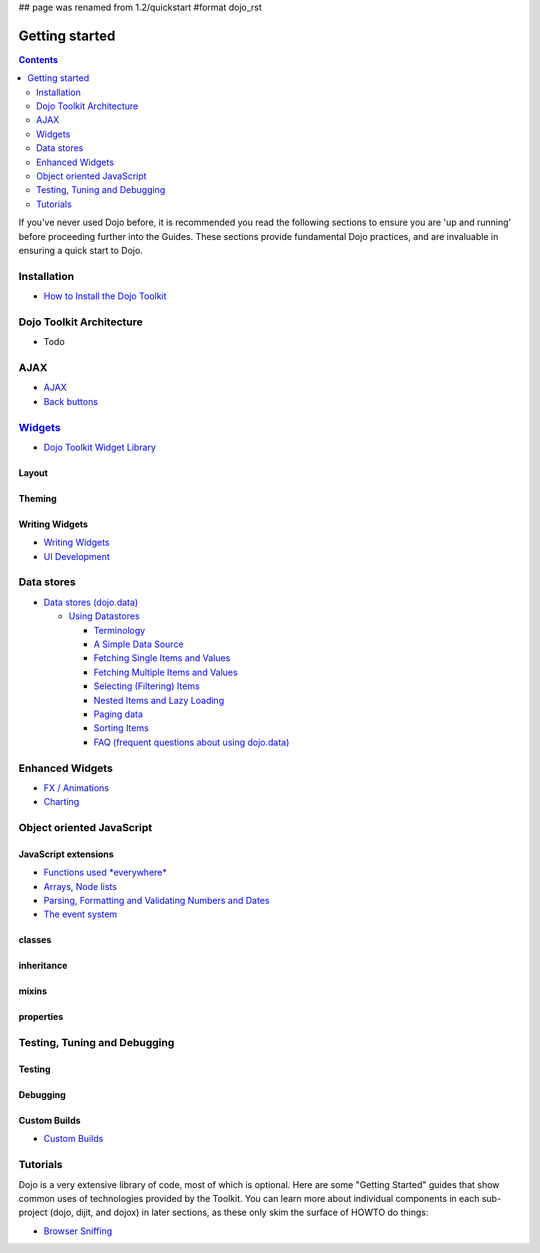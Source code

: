 ## page was renamed from 1.2/quickstart
#format dojo_rst

Getting started
===============

.. contents::
    :depth: 2

.. image:: http://media.dojocampus.org/images/docs/logodojocdocssmall.png
   :alt: Dojo Documentation
   :class: logowelcome;

If you've never used Dojo before, it is recommended you read the following sections to ensure you are 'up and running' before proceeding further into the Guides. These sections provide fundamental Dojo practices, and are invaluable in ensuring a quick start to Dojo.


============
Installation
============

* `How to Install the Dojo Toolkit <quickstart/install>`_


=========================
Dojo Toolkit Architecture
=========================

* Todo


====
AJAX
====

* `AJAX <quickstart/ajax>`_
* `Back buttons <quickstart/back>`_


===================
`Widgets <dijit>`_
===================

* `Dojo Toolkit Widget Library <dijit>`_

Layout
------

Theming
-------

Writing Widgets
---------------

* `Writing Widgets <quickstart/writingWidgets>`_
* `UI Development <quickstart/interfacedesign>`_


===========
Data stores
===========

* `Data stores (dojo.data) <quickstart/data>`_

  * `Using Datastores <quickstart/data/usingdatastores>`_

    * `Terminology <quickstart/data/usingdatastores/terminology>`_
    * `A Simple Data Source <quickstart/data/usingdatastores/simple>`_
    * `Fetching Single Items and Values <quickstart/data/usingdatastores/fetchsingle>`_
    * `Fetching Multiple Items and Values <quickstart/data/usingdatastores/fetchmultiple>`_
    * `Selecting (Filtering) Items <quickstart/data/usingdatastores/filteringitems>`_
    * `Nested Items and Lazy Loading <quickstart/data/usingdatastores/lazyloading>`_
    * `Paging data <quickstart/data/usingdatastores/pagination>`_
    * `Sorting Items <quickstart/data/usingdatastores/sorting>`_
    * `FAQ (frequent questions about using dojo.data) <quickstart/data/usingdatastores/faq>`_


================
Enhanced Widgets
================

* `FX / Animations <quickstart/Animation>`_
* `Charting <quickstart/charting>`_


==========================
Object oriented JavaScript
==========================

JavaScript extensions
---------------------

* `Functions used *everywhere* <quickstart/dojo-basics>`_
* `Arrays, Node lists <quickstart/arrays>`_
* `Parsing, Formatting and Validating Numbers and Dates <quickstart/numbersDates>`_
* `The event system <quickstart/events>`_

classes
-------

inheritance
-----------

mixins
------

properties
----------



=============================
Testing, Tuning and Debugging
=============================

Testing
-------

Debugging
---------

Custom Builds
-------------

* `Custom Builds <quickstart/custom-builds>`_


=========
Tutorials
=========

Dojo is a very extensive library of code, most of which is optional. Here are some "Getting Started" guides that show common uses of technologies provided by the Toolkit. You can learn more about individual components in each sub-project (dojo, dijit, and dojox) in later sections, as these only skim the surface of HOWTO do things:

* `Browser Sniffing <quickstart/browser-sniffing>`_
